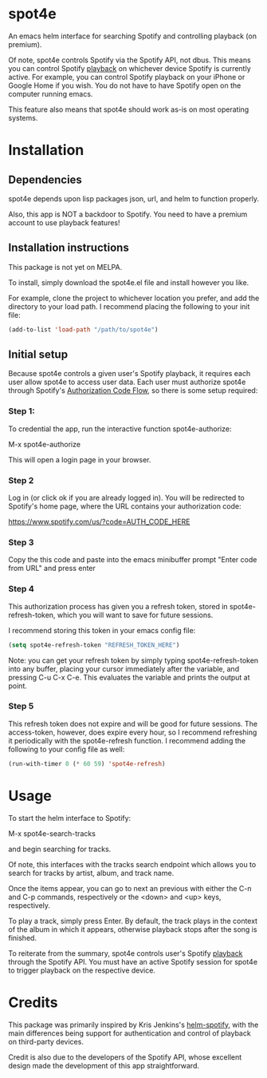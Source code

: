 * spot4e
An emacs helm interface for searching Spotify and controlling
playback (on premium).

Of note, spot4e controls Spotify via the Spotify API, not
dbus.  This means you can control Spotify _playback_ on whichever
device Spotify is currently active.  For example, you can control
Spotify playback on your iPhone or Google Home if you wish.  You do
not have to have Spotify open on the computer running emacs.

This feature also means that spot4e should work as-is on most
operating systems.

* Installation
** Dependencies
spot4e depends upon lisp packages json, url, and helm to function properly.

Also, this app is NOT a backdoor to Spotify.  You need to have a
premium account to use playback features!

** Installation instructions
This package is not yet on MELPA.

To install, simply download the spot4e.el file and install however you
like.

For example, clone the project to whichever location you prefer, and
add the directory to your load path.  I recommend placing the
following to your init file:

#+BEGIN_SRC emacs-lisp
(add-to-list 'load-path "/path/to/spot4e")
#+END_SRC

** Initial setup
Because spot4e controls a given user's Spotify playback, it requires
each user allow spot4e to access user data.  Each user must authorize
spot4e through Spotify's [[https://developer.spotify.com/web-api/authorization-guide/#authorization_code_flow][Authorization Code Flow]], so there is some
setup required:

*** Step 1:
To credential the app, run the interactive function spot4e-authorize:

M-x spot4e-authorize

This will open a login page in your browser.  

*** Step 2 
Log in (or click ok if you are already logged in).  You will be
redirected to Spotify's home page, where the URL contains your
authorization code:

https://www.spotify.com/us/?code=AUTH_CODE_HERE

*** Step 3
Copy the this code and paste into the emacs minibuffer prompt "Enter code
from URL" and press enter

*** Step 4
This authorization process has given you a refresh token, stored in
spot4e-refresh-token, which you will want to save for future sessions.

I recommend storing this token in your emacs config file:

#+BEGIN_SRC emacs-lisp
(setq spot4e-refresh-token "REFRESH_TOKEN_HERE")
#+END_SRC

Note: you can get your refresh token by simply typing
spot4e-refresh-token into any buffer, placing your cursor immediately
after the variable, and pressing C-u C-x C-e.  This evaluates the
variable and prints the output at point. 

*** Step 5
This refresh token does not expire and will be good for future
sessions.  The access-token, however, does expire every hour, so I
recommend refreshing it periodically with the spot4e-refresh function.
I recommend adding the following to your config file as well:

#+BEGIN_SRC emacs-lisp
(run-with-timer 0 (* 60 59) 'spot4e-refresh)
#+END_SRC

* Usage
To start the helm interface to Spotify:

M-x spot4e-search-tracks

and begin searching for tracks.

Of note, this interfaces with the tracks search endpoint which allows
you to search for tracks by artist, album, and track name.

Once the items appear, you can go to next an previous with either the
C-n and C-p commands, respectively or the <down> and <up> keys,
respectively.

To play a track, simply press Enter.  By default, the track plays in
the context of the album in which it appears, otherwise playback stops
after the song is finished.

To reiterate from the summary, spot4e controls user's Spotify _playback_
through the Spotify API.  You must have an active Spotify session for
spot4e to trigger playback on the respective device.
* Credits
This package was primarily inspired by Kris Jenkins's [[https://github.com/krisajenkins/helm-spotify/blob/master/README.org][helm-spotify]],
with the main differences being support for authentication and control
of playback on third-party devices.  

Credit is also due to the developers of the Spotify API, whose
excellent design made the development of this app straightforward. 
